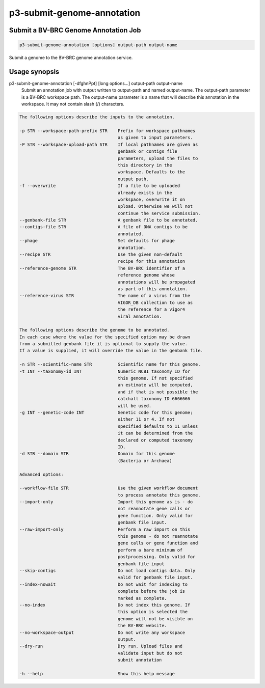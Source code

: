 .. _cli::p3-submit-genome-annotation:


###########################
p3-submit-genome-annotation
###########################


*************************************
Submit a BV-BRC Genome Annotation Job
*************************************



.. code-block:: perl

     p3-submit-genome-annotation [options] output-path output-name


Submit a genome to the BV-BRC genome annotation service.


**************
Usage synopsis
**************


p3-submit-genome-annotation [-dfghnPpt] [long options...] output-path output-name
	Submit an annotation job with output written to output-path and named output-name.
	The output-path parameter is a BV-BRC workspace path.
	The output-name parameter is a name that will describe this annotation in the workspace.
	It may not contain slash (/) characters.


.. code-block:: perl

 	The following options describe the inputs to the annotation.
 	                                    
 	-p STR --workspace-path-prefix STR    Prefix for workspace pathnames
 	                                      as given to input parameters.
 	-P STR --workspace-upload-path STR    If local pathnames are given as
 	                                      genbank or contigs file
 	                                      parameters, upload the files to
 	                                      this directory in the
 	                                      workspace. Defaults to the
 	                                      output path.
 	-f --overwrite                        If a file to be uploaded
 	                                      already exists in the
 	                                      workspace, overwrite it on
 	                                      upload. Otherwise we will not
 	                                      continue the service submission.
 	--genbank-file STR                    A genbank file to be annotated.
 	--contigs-file STR                    A file of DNA contigs to be
 	                                      annotated.
 	--phage                               Set defaults for phage
 	                                      annotation.
 	--recipe STR                          Use the given non-default
 	                                      recipe for this annotation
 	--reference-genome STR                The BV-BRC identifier of a
 	                                      reference genome whose
 	                                      annotations will be propagated
 	                                      as part of this annotation.
 	--reference-virus STR                 The name of a virus from the
 	                                      VIGOR_DB collection to use as
 	                                      the reference for a vigor4
 	                                      viral annotation.
 	                                    
 	The following options describe the genome to be annotated.
 	In each case where the value for the specified option may be drawn
 	from a submitted genbank file it is optional to supply the value.
 	If a value is supplied, it will override the value in the genbank file.
 	                                    
 	-n STR --scientific-name STR          Scientific name for this genome.
 	-t INT --taxonomy-id INT              Numeric NCBI taxonomy ID for
 	                                      this genome. If not specified
 	                                      an estimate will be computed,
 	                                      and if that is not possible the
 	                                      catchall taxonomy ID 6666666
 	                                      will be used.
 	-g INT --genetic-code INT             Genetic code for this genome;
 	                                      either 11 or 4. If not
 	                                      specified defaults to 11 unless
 	                                      it can be determined from the
 	                                      declared or computed taxonomy
 	                                      ID.
 	-d STR --domain STR                   Domain for this genome
 	                                      (Bacteria or Archaea)
 	                                    
 	Advanced options:                   
 	                                    
 	--workflow-file STR                   Use the given workflow document
 	                                      to process annotate this genome.
 	--import-only                         Import this genome as is - do
 	                                      not reannotate gene calls or
 	                                      gene function. Only valid for
 	                                      genbank file input.
 	--raw-import-only                     Perform a raw import on this
 	                                      this genome - do not reannotate
 	                                      gene calls or gene function and
 	                                      perform a bare minimum of
 	                                      postprocessing. Only valid for
 	                                      genbank file input
 	--skip-contigs                        Do not load contigs data. Only
 	                                      valid for genbank file input.
 	--index-nowait                        Do not wait for indexing to
 	                                      complete before the job is
 	                                      marked as complete.
 	--no-index                            Do not index this genome. If
 	                                      this option is selected the
 	                                      genome will not be visible on
 	                                      the BV-BRC website.
 	--no-workspace-output                 Do not write any workspace
 	                                      output.
 	--dry-run                             Dry run. Upload files and
 	                                      validate input but do not
 	                                      submit annotation
 	                                    
 	-h --help                             Show this help message


